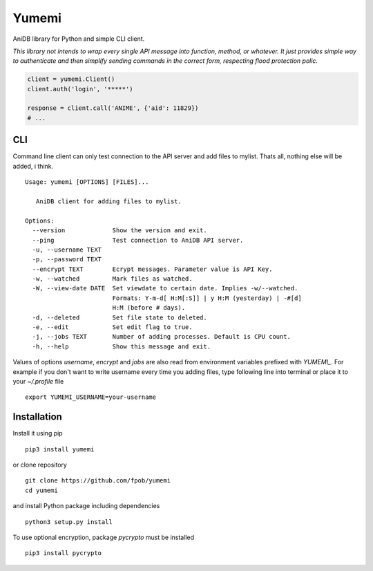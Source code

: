 Yumemi
======

AniDB library for Python and simple CLI client.

*This library not intends to wrap every single API message into function,
method, or whatever. It just provides simple way to authenticate and then
simplify sending commands in the correct form, respecting flood protection
polic.*

.. code:: python

    client = yumemi.Client()
    client.auth('login', '*****')
    
    response = client.call('ANIME', {'aid': 11829})
    # ...


CLI
---

Command line client can only test connection to the API server and add files to
mylist. Thats all, nothing else will be added, i think. ::

    Usage: yumemi [OPTIONS] [FILES]...
     
       AniDB client for adding files to mylist.
     
    Options:
      --version             Show the version and exit.
      --ping                Test connection to AniDB API server.
      -u, --username TEXT
      -p, --password TEXT
      --encrypt TEXT        Ecrypt messages. Parameter value is API Key.
      -w, --watched         Mark files as watched.
      -W, --view-date DATE  Set viewdate to certain date. Implies -w/--watched.
                            Formats: Y-m-d[ H:M[:S]] | y H:M (yesterday) | -#[d]
                            H:M (before # days).
      -d, --deleted         Set file state to deleted.
      -e, --edit            Set edit flag to true.
      -j, --jobs TEXT       Number of adding processes. Default is CPU count.
      -h, --help            Show this message and exit.

Values of options `username`, `encrypt` and `jobs` are also read from
environment variables prefixed with `YUMEMI_`. For example if you don't want to
write username every time you adding files, type following line into terminal
or place it to your `~/.profile` file ::

    export YUMEMI_USERNAME=your-username


Installation
------------

Install it using pip ::

    pip3 install yumemi

or clone repository ::

    git clone https://github.com/fpob/yumemi
    cd yumemi

and install Python package including dependencies ::

    python3 setup.py install

To use optional encryption, package `pycrypto` must be installed ::

    pip3 install pycrypto
